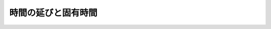 ==================================================
時間の延びと固有時間
==================================================
